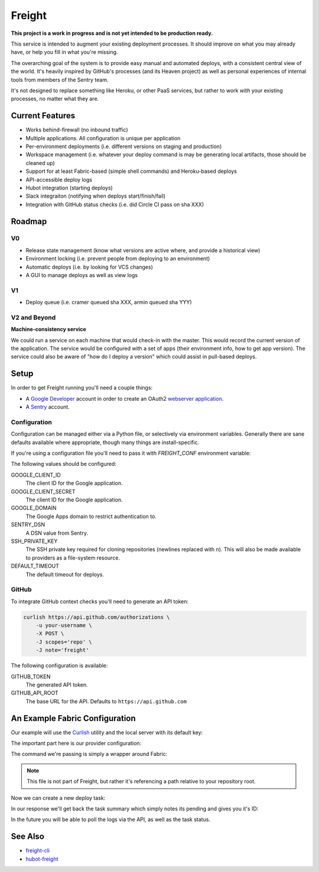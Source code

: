 Freight
-------

**This project is a work in progress and is not yet intended to be production ready.**

This service is intended to augment your existing deployment processes. It should improve on what you may already have, or help you fill in what you're missing.

The overarching goal of the system is to provide easy manual and automated deploys, with a consistent central view of the world. It's heavily inspired by GitHub's processes (and its Heaven project) as well as personal experiences of internal tools from members of the Sentry team.

It's not designed to replace something like Heroku, or other PaaS services, but rather to work *with* your existing processes, no matter what they are.

.. image:: https://www.herokucdn.com/deploy/button.png
  :alt: Deploy
  :target: https://heroku.com/deploy

Current Features
================

- Works behind-firewall (no inbound traffic)
- Multiple applications. All configuration is unique per application
- Per-environment deployments (i.e. different versions on staging and production)
- Workspace management (i.e. whatever your deploy command is may be generating local artifacts, those should be cleaned up)
- Support for at least Fabric-based (simple shell commands) and Heroku-based deploys
- API-accessible deploy logs
- Hubot integration (starting deploys)
- Slack integraiton (notifying when deploys start/finish/fail)
- Integration with GitHub status checks (i.e. did Circle CI pass on sha XXX)

Roadmap
=======

V0
~~

- Release state management (know what versions are active where, and provide a historical view)
- Environment locking (i.e. prevent people from deploying to an environment)
- Automatic deploys (i.e. by looking for VCS changes)
- A GUI to manage deploys as well as view logs

V1
~~

- Deploy queue (i.e. cramer queued sha XXX, armin queued sha YYY)

V2 and Beyond
~~~~~~~~~~~~~

**Machine-consistency service**

We could run a service on each machine that would check-in with the master. This would record the current version of the application. The service would be configured with a set of apps (their environment info, how to get app version). The service could also be aware of "how do I deploy a version" which could assist in pull-based deploys.

Setup
=====

In order to get Freight running you'll need a couple things:

- A `Google Developer <https://console.developers.google.com/>`_ account in order to create an OAuth2 `webserver application <https://developers.google.com/accounts/docs/OAuth2WebServer>`_.
- A `Sentry <http://getsentry.com>`_ account.

Configuration
~~~~~~~~~~~~~

Configuration can be managed either via a Python file, or selectively via environment variables. Generally there are sane defaults available where appropriate, though many things are install-specific.

If you're using a configuration file you'll need to pass it with `FREIGHT_CONF` environment variable:

.. code-block: bash

  FREIGHT_CONF=/tmp/freight.conf.py bin/web

The following values should be configured:

GOOGLE_CLIENT_ID
  The client ID for the Google application.

GOOGLE_CLIENT_SECRET
  The client ID for the Google application.

GOOGLE_DOMAIN
  The Google Apps domain to restrict authentication to.

SENTRY_DSN
  A DSN value from Sentry.

SSH_PRIVATE_KEY
  The SSH private key required for cloning repositories (newlines replaced with \n). This will also be made available to providers as a file-system resource.

DEFAULT_TIMEOUT
  The default timeout for deploys.


GitHub
~~~~~~

To integrate GitHub context checks you'll need to generate an API token:

.. code-block:: bash

  curlish https://api.github.com/authorizations \
      -u your-username \
      -X POST \
      -J scopes='repo' \
      -J note='freight'

The following configuration is available:

GITHUB_TOKEN
  The generated API token.
GITHUB_API_ROOT
  The base URL for the API. Defaults to ``https://api.github.com``


An Example Fabric Configuration
===============================

Our example will use the `Curlish <http://pythonhosted.org/curlish/>`_ utility and the local server with its default key:

.. code-block: bash

  curlish http://localhost:5000/api/0/apps/ \
      -H 'Authorization: Key 3e84744ab2714151b1db789df82b41c0021958fe4d77406e9c0947c34f5c5a70' \
      -X POST \
      -J repository=git@github.com:my-organization/example.git \
      -J name=example \
      -J provider=shell \
      -J provider_config='{"command": "bin/fab -a -i {ssh_key} -R {environment} {task}:sha={sha}"}'

The important part here is our provider configuration:

.. code-block: json

  {
      "command": "bin/fab -a -i {ssh_key} -R {environment} {task}:sha={sha}"
  }


The command we're passing is simply a wrapper around Fabric:

.. code-block: bash

  #!/bin/bash

  # Usage: bin/fab [arguments]
  # Wrapper around Fabric which ensures any required dependencies are installed.

  pip install fabric pytz
  fab $@


.. note:: This file is not part of Freight, but rather it's referencing a path relative to your repository root.

Now we can create a new deploy task:

.. code-block: bash

  curlish http://localhost:5000/api/0/tasks/ \
      -H 'Authorization: Key 3e84744ab2714151b1db789df82b41c0021958fe4d77406e9c0947c34f5c5a70'
      -X POST \
      -J app=example \
      -J ref=master \
      -J task=deploy \
      -J user="user@example.com"

In our response we'll get back the task summary which simply notes its pending and gives you it's ID:

.. code-block: json

  {
    "id": "1",
    "status": "pending"
  }

In the future you will be able to poll the logs via the API, as well as the task status.

See Also
========

- `freight-cli <https://github.com/getsentry/freight-cli>`_
- `hubot-freight <https://github.com/getsentry/hubot-freight>`_

